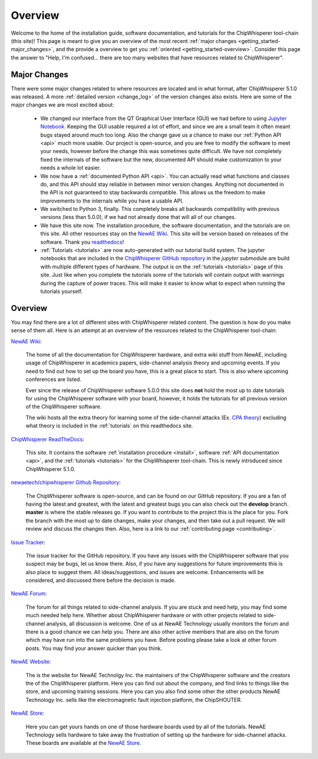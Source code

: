 .. _getting_started:

########
Overview
########

Welcome to the home of the installation guide, software documentation,
and tutorials for the ChipWhisperer tool-chain (this site)! This page
is meant to give you an overview of the most recent
:ref:`major changes <getting_started-major_changes>`, and the provide
a overview to get you :ref:`oriented <getting_started-overview>`. Consider
this page the answer to "Help, I'm confused... there are too many websites
that have resources related to ChipWhisperer".

.. _getting_started-major_changes:

*************
Major Changes
*************

There were some major changes related to where resources are located
and in what format, after ChipWhisperer 5.1.0 was released. A more
:ref:`detailed version <change_log>` of the version changes also exists.
Here are some of the major changes we are most excited about:

  * We changed our interface from the QT Graphical User Interface (GUI)
    we had before to using `Jupyter Notebook`_. Keeping the GUI usable
    required a lot of effort, and since we are a small team it often
    meant bugs stayed around much too long. Also the change gave us a
    chance to make our :ref:`Python API <api>` much more usable. Our
    project is open-source, and you are free to modify the software
    to meet your needs, however before the change this was sometimes
    quite difficult. We have not completely fixed the internals of
    the software but the new, documented API should make customization
    to your needs a whole lot easier.

  * We now have a :ref:`documented Python API <api>`. You can actually
    read what functions and classes do, and this API should stay reliable
    in between minor version changes. Anything not documented in the API
    is not guaranteed to stay backwards compatible. This allows us the
    freedom to make improvements to the internals while you have a usable
    API.

  * We switched to Python 3, finally. This completely breaks all backwards
    compatibility with previous versions (less than 5.0.0), if we had
    not already done that will all of our changes.

  * We have this site now. The installation procedure, the software
    documentation, and the tutorials are on this site. All other resources
    stay on the `NewAE Wiki`_. This site will be version based on releases
    of the software. Thank you `readthedocs`_!

  * :ref:`Tutorials <tutorials>` are now auto-generated with our tutorial
    build system. The jupyter notebooks that are included in the
    `ChipWhisperer GitHub repository`_  in the *jupyter* submodule
    are build with multiple different types of hardware. The output is on
    the :ref:`tutorials <tutorials>` page of this site. Just like when you
    complete the tutorials some of the tutorials will contain output with
    warnings during the capture of power traces. This will make it easier
    to know what to expect when running the tutorials yourself.


.. _getting_started-overview:

********
Overview
********

You may find there are a lot of different sites with ChipWhisperer related
content. The question is how do you make sense of them all. Here is an
attempt at an overview of the resources related to the ChipWhisperer
tool-chain:

`NewAE Wiki`_:

    The home of all the documentation for ChipWhisperer hardware, and extra
    wiki stuff from NewAE, including usage of ChipWhisperer in academics
    papers, side-channel analysis theory and upcoming events. If you
    need to find out how to set up the board you have, this is a great place
    to start. This is also where upcoming conferences are listed.

    Ever since the release of ChipWhisperer software 5.0.0 this
    site does **not** hold the most up to date tutorials for using the
    ChipWhisperer software with your board, however, it holds the tutorials
    for all previous version of the ChipWhisperer software.

    The wiki hosts all the extra theory for learning some of the
    side-channel attacks (Ex. `CPA theory`_) excluding what theory is
    included in the :ref:`tutorials` on this readthedocs site.

`ChipWhisperer ReadTheDocs`_:

    This site. It contains the software
    :ref:`installation procedure <install>`, software
    :ref:`API documentation <api>`, and the :ref:`tutorials <tutorials>` for
    the ChipWhisperer tool-chain. This is newly introduced since
    ChipWhisperer 5.1.0.

`newaetech/chipwhisperer Github Repository`_:

    The ChipWhisperer software is open-source, and can be found on our
    GitHub repository. If you are a fan of having the latest and greatest,
    with the latest and greatest bugs you can also check out the **develop**
    branch. **master** is where the stable releases go. If you want to
    contribute to the project this is the place for you. Fork the branch
    with the most up to date changes, make your changes, and then take out
    a pull request. We will review and discuss the changes then. Also,
    here is a link to our :ref:`contributing page <contributing>`.

`Issue Tracker`_:

    The issue tracker for the GitHub repository. If you have any issues with
    the ChipWhisperer software that you suspect may be bugs, let us know
    there. Also, if you have any suggestions for future improvements this
    is also place to suggest them. All ideas/suggestions, and issues are
    welcome. Enhancements will be considered, and discussed there before
    the decision is made.

`NewAE Forum`_:

    The forum for all things related to side-channel analysis. If you are
    stuck and need help, you may find some much needed help here. Whether
    about ChipWhisperer hardware or with other projects related to
    side-channel analysis, all discussion is welcome. One of us at NewAE
    Technology usually monitors the forum and there is a good chance we
    can help you. There are also other active members that are also on the
    forum which may have run into the same problems you have. Before posting
    please take a look at other forum posts. You may find your answer
    quicker than you think.

`NewAE Website`_:

    The is the website for NewAE Technolgy Inc. the maintainers of the
    ChipWhisperer software and the creators the of the ChipWhisperer
    platform. Here you can find out about the company, and find links
    to things like the store, and upcoming training sessions.
    Here you can you also find some other the other products NewAE
    Technology Inc. sells like the electromagnetic fault injection platform,
    the ChipSHOUTER.

`NewAE Store`_:

    Here you can get yours hands on one of those hardware boards used by all
    of the tutorials. NewAE Technology sells hardware to take away the
    frustration of setting up the hardware for side-channel attacks. These
    boards are available at the `NewAE Store`_.


.. _NewAE Store: https://store.newae.com/
.. _Jupyter Notebook: https://jupyter.org/
.. _readthedocs: http://readthedocs.org/
.. _NewAE Wiki: https://wiki.newae.com/Main_Page
.. _ChipWhisperer ReadTheDocs: https://chipwhisperer.readthedocs.io
.. _newaetech/chipwhisperer Github Repository: https://github.com/newaetech/chipwhisperer
.. _Issue Tracker: https://github.com/newaetech/chipwhisperer/issues
.. _CPA theory: https://wiki.newae.com/Correlation_Power_Analysis
.. _ChipWhisperer GitHub repository: https://github.com/newaetech/chipwhisperer
.. _NewAE Forum: https://forum.newae.com/
.. _NewAE Website: https://newae.com/